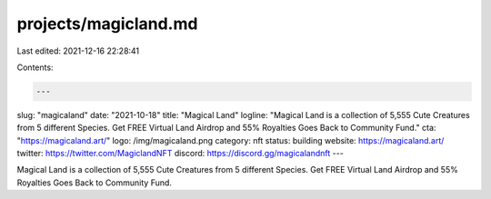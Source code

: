 projects/magicland.md
=====================

Last edited: 2021-12-16 22:28:41

Contents:

.. code-block:: md

    ---
slug: "magicaland"
date: "2021-10-18"
title: "Magical Land"
logline: "Magical Land is a collection of 5,555 Cute Creatures from 5 different Species.
Get FREE Virtual Land Airdrop and 55% Royalties Goes Back to Community Fund."
cta: "https://magicaland.art/"
logo: /img/magicaland.png
category: nft
status: building
website: https://magicaland.art/
twitter: https://twitter.com/MagiclandNFT
discord: https://discord.gg/magicalandnft
---

Magical Land is a collection of 5,555 Cute Creatures from 5 different Species.
Get FREE Virtual Land Airdrop and 55% Royalties Goes Back to Community Fund.


